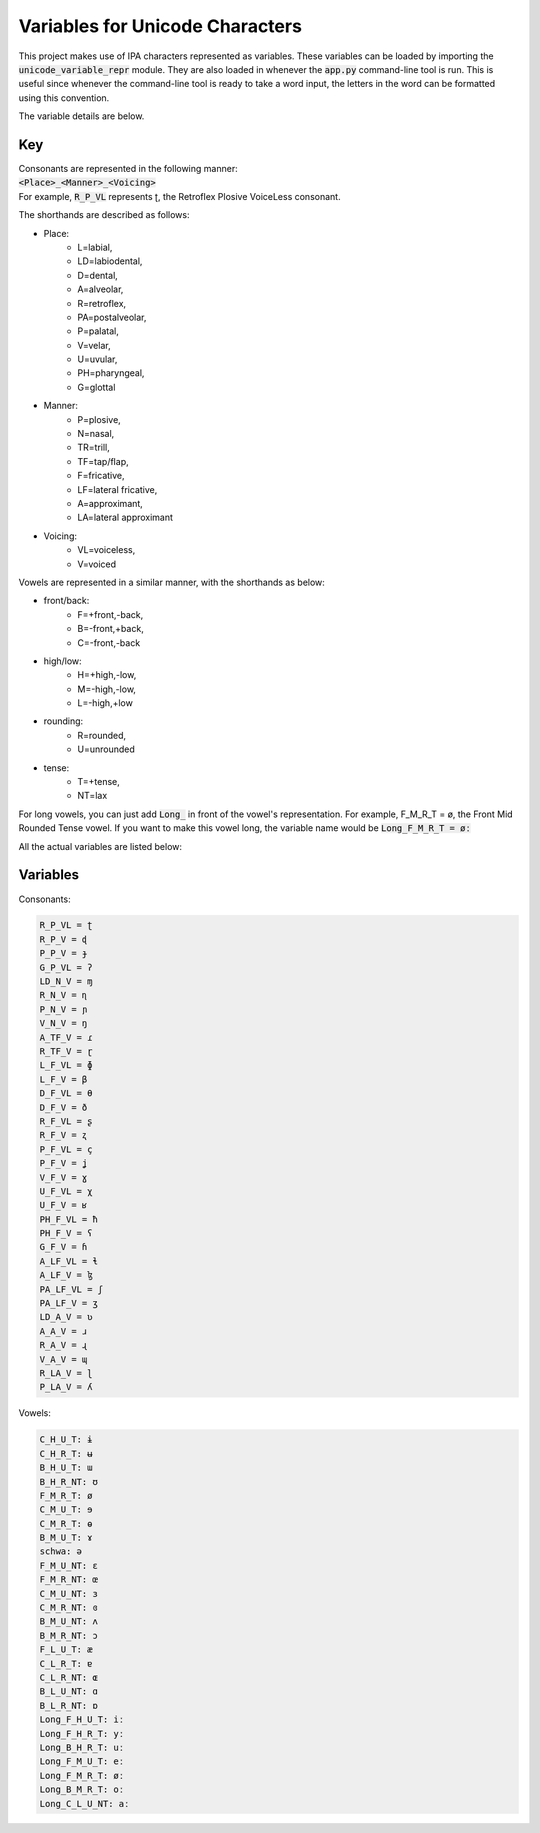 Variables for Unicode Characters
================================

This project makes use of IPA characters represented as variables. These variables
can be loaded by importing the :code:`unicode_variable_repr` module. They are also loaded
in whenever the :code:`app.py` command-line tool is run. This is useful since whenever
the command-line tool is ready to take a word input, the letters in the word can be
formatted using this convention.

The variable details are below.

Key
+++

| Consonants are represented in the following manner:
| :code:`<Place>_<Manner>_<Voicing>`
| For example, :code:`R_P_VL` represents ʈ, the Retroflex Plosive VoiceLess consonant.

The shorthands are described as follows:

* Place:
      * L=labial,
      * LD=labiodental,
      * D=dental,
      * A=alveolar,
      * R=retroflex,
      * PA=postalveolar,
      * P=palatal,
      * V=velar,
      * U=uvular,
      * PH=pharyngeal,
      * G=glottal

* Manner:
      * P=plosive,
      * N=nasal,
      * TR=trill,
      * TF=tap/flap,
      * F=fricative,
      * LF=lateral fricative,
      * A=approximant,
      * LA=lateral approximant

* Voicing:
      * VL=voiceless,
      * V=voiced

Vowels are represented in a similar manner, with the shorthands as below:

* front/back:
      * F=+front,-back,
      * B=-front,+back,
      * C=-front,-back

* high/low:
      * H=+high,-low,
      * M=-high,-low,
      * L=-high,+low

* rounding:
      * R=rounded,
      * U=unrounded

* tense:
      * T=+tense,
      * NT=lax


For long vowels, you can just add :code:`Long_` in front of the vowel's representation.
For example, F_M_R_T = ø, the Front Mid Rounded Tense vowel. If you want to
make this vowel long, the variable name would be :code:`Long_F_M_R_T = øː`

All the actual variables are listed below:

Variables
+++++++++

Consonants:

.. code-block::

  R_P_VL = ʈ
  R_P_V = ɖ
  P_P_V = ɟ
  G_P_VL = ʔ
  LD_N_V = ɱ
  R_N_V = ɳ
  P_N_V = ɲ
  V_N_V = ŋ
  A_TF_V = ɾ
  R_TF_V = ɽ
  L_F_VL = ɸ
  L_F_V = β
  D_F_VL = θ
  D_F_V = ð
  R_F_VL = ʂ
  R_F_V = ʐ
  P_F_VL = ç
  P_F_V = ʝ
  V_F_V = ɣ
  U_F_VL = χ
  U_F_V = ʁ
  PH_F_VL = ħ
  PH_F_V = ʕ
  G_F_V = ɦ
  A_LF_VL = ɬ
  A_LF_V = ɮ
  PA_LF_VL = ʃ
  PA_LF_V = ʒ
  LD_A_V = ʋ
  A_A_V = ɹ
  R_A_V = ɻ
  V_A_V = ɰ
  R_LA_V = ɭ
  P_LA_V = ʎ

Vowels:

.. code-block::

  C_H_U_T: ɨ
  C_H_R_T: ʉ
  B_H_U_T: ɯ
  B_H_R_NT: ʊ
  F_M_R_T: ø
  C_M_U_T: ɘ
  C_M_R_T: ɵ
  B_M_U_T: ɤ
  schwa: ə
  F_M_U_NT: ɛ
  F_M_R_NT: œ
  C_M_U_NT: ɜ
  C_M_R_NT: ɞ
  B_M_U_NT: ʌ
  B_M_R_NT: ɔ
  F_L_U_T: æ
  C_L_R_T: ɐ
  C_L_R_NT: ɶ
  B_L_U_NT: ɑ
  B_L_R_NT: ɒ
  Long_F_H_U_T: iː
  Long_F_H_R_T: yː
  Long_B_H_R_T: uː
  Long_F_M_U_T: eː
  Long_F_M_R_T: øː
  Long_B_M_R_T: oː
  Long_C_L_U_NT: aː
